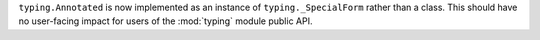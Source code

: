 ``typing.Annotated`` is now implemented as an instance of
``typing._SpecialForm`` rather than a class. This should have no user-facing
impact for users of the :mod:`typing` module public API.
